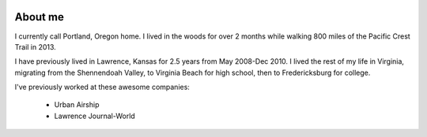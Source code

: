 .. image:: /_static/img/me.jpg
   :height: 400px

About me
========

I currently call Portland, Oregon home. I lived in the woods for over 2 months while walking 800 miles of the Pacific Crest Trail in 2013.

I have previously lived in Lawrence, Kansas for 2.5 years from May 2008-Dec 2010. I lived the rest of my life in Virginia, migrating from the Shennendoah Valley, to Virginia Beach for high school, then to Fredericksburg for college.

I've previously worked at these awesome companies:

    * Urban Airship
    * Lawrence Journal-World

